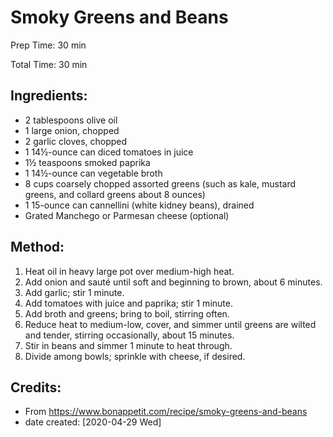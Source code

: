 #+STARTUP: showeverything
* Smoky Greens and Beans
Prep Time: 30 min

Total Time: 30 min

** Ingredients:
- 2 tablespoons olive oil
- 1 large onion, chopped
- 2 garlic cloves, chopped
- 1 14½-ounce can diced tomatoes in juice
- 1½ teaspoons smoked paprika
- 1 14½-ounce can vegetable broth
- 8 cups coarsely chopped assorted greens (such as kale, mustard greens, and collard greens about 8 ounces)
- 1 15-ounce can cannellini (white kidney beans), drained
- Grated Manchego or Parmesan cheese (optional)

** Method:
1. Heat oil in heavy large pot over medium-high heat.
2. Add onion and sauté until soft and beginning to brown, about 6 minutes.
3. Add garlic; stir 1 minute.
4. Add tomatoes with juice and paprika; stir 1 minute.
5. Add broth and greens; bring to boil, stirring often.
6. Reduce heat to medium-low, cover, and simmer until greens are wilted and tender, stirring occasionally, about 15 minutes.
7. Stir in beans and simmer 1 minute to heat through.
8. Divide among bowls; sprinkle with cheese, if desired.
** Credits:
- From https://www.bonappetit.com/recipe/smoky-greens-and-beans
- date created: [2020-04-29 Wed]
